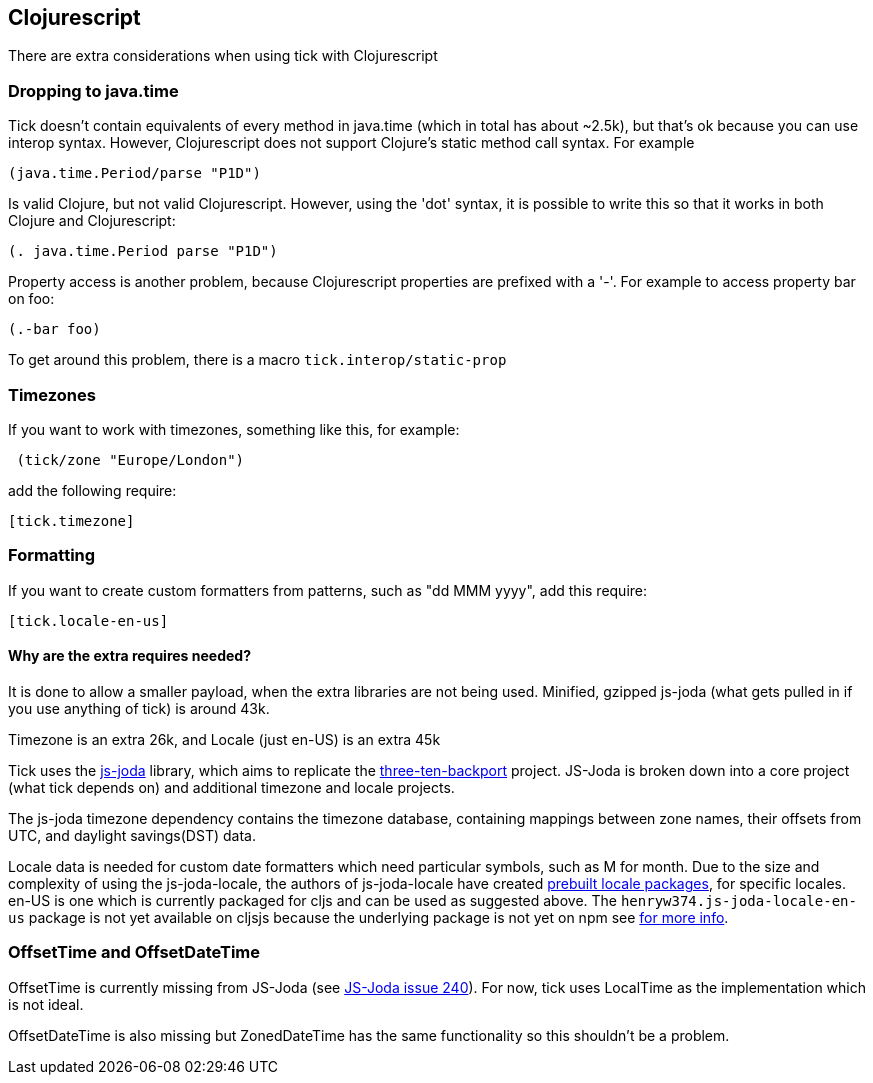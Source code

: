 == Clojurescript

There are extra considerations when using tick with Clojurescript

=== Dropping to java.time

Tick doesn't contain equivalents of every method in java.time (which in total has about ~2.5k), but that's ok because you
can use interop syntax. However, Clojurescript does not support Clojure's static method
call syntax. For example

----
(java.time.Period/parse "P1D")
----

Is valid Clojure, but not valid Clojurescript. However, using the 'dot' syntax, 
it is possible to write this so that it works in both Clojure and Clojurescript:

----
(. java.time.Period parse "P1D")
----

Property access is another problem, because Clojurescript properties are prefixed
with a '-'. For example to access property bar on foo:

----
(.-bar foo)
----

To get around this problem, there is a macro `tick.interop/static-prop`

=== Timezones 

If you want to work with timezones, something like this, for example:
                     
----
 (tick/zone "Europe/London") 
----

add the following require:

----
[tick.timezone]
----

=== Formatting

If you want to create custom formatters from patterns, such as "dd MMM yyyy", add this require:

----
[tick.locale-en-us]
----

==== Why are the extra requires needed?

It is done to allow a smaller payload, when the extra libraries are not being used. Minified, gzipped js-joda (what gets pulled in if you use anything of tick) is around 43k.
  
Timezone is an extra 26k, and Locale (just en-US) is an extra 45k

Tick uses the https://js-joda.github.io/js-joda/[js-joda] library, which aims to replicate the http://www.threeten.org/threetenbp/[three-ten-backport]
project. JS-Joda is broken down into a core project (what tick depends on) and additional timezone
and locale projects. 

The js-joda timezone dependency contains the timezone database, containing mappings between zone
names, their offsets from UTC, and daylight savings(DST) data.

Locale data is needed for custom date formatters which need particular symbols, such as M for month. 
Due to the size and complexity of using the js-joda-locale, the authors of js-joda-locale have created
https://github.com/js-joda/js-joda-locale#use-prebuilt-locale-packages[prebuilt locale packages], for specific 
locales. en-US is one which is currently packaged for cljs and can be used as suggested above. The 
 `henryw374.js-joda-locale-en-us` package is not yet available on cljsjs because the underlying package
 is not yet on npm see https://github.com/cljsjs/packages/pull/1650[for more info].
 
=== OffsetTime and OffsetDateTime

OffsetTime is currently missing from JS-Joda (see 
https://github.com/js-joda/js-joda/issues/240[JS-Joda issue 240]). For now, tick uses LocalTime
as the implementation which is not ideal. 

OffsetDateTime is also missing but ZonedDateTime has the same functionality so this shouldn't be a problem.

